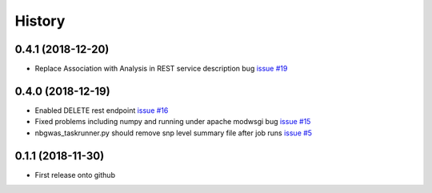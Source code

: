 =======
History
=======

0.4.1 (2018-12-20)
------------------

* Replace Association with Analysis in REST service description bug
  `issue #19 <https://github.com/idekerlab/nbgwas_rest/issues/19>`_

0.4.0 (2018-12-19)
------------------

* Enabled DELETE rest endpoint `issue #16 <https://github.com/idekerlab/nbgwas_rest/issues/16>`_

* Fixed problems including numpy and running under apache modwsgi bug
  `issue #15 <https://github.com/idekerlab/nbgwas_rest/issues/15>`_

* nbgwas_taskrunner.py should remove snp level summary file after job runs
  `issue #5 <https://github.com/idekerlab/nbgwas_rest/issues/5>`_

0.1.1 (2018-11-30)
------------------

* First release onto github
